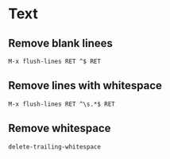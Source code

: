 * Text
** Remove blank linees
#+begin_src
M-x flush-lines RET ^$ RET
#+end_src

** Remove lines with whitespace
#+begin_src
M-x flush-lines RET ^\s.*$ RET
#+end_src

** Remove whitespace
#+begin_src
delete-trailing-whitespace
#+end_src
